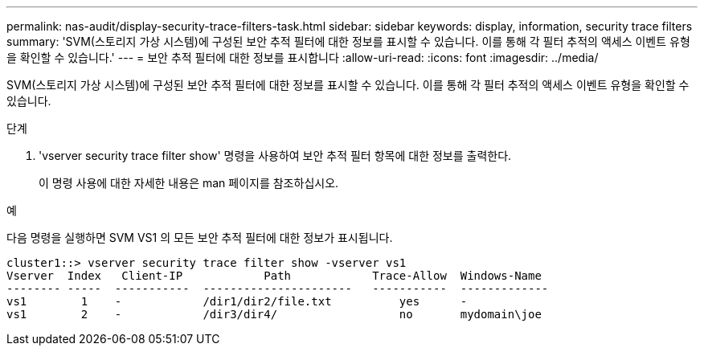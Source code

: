 ---
permalink: nas-audit/display-security-trace-filters-task.html 
sidebar: sidebar 
keywords: display, information, security trace filters 
summary: 'SVM(스토리지 가상 시스템)에 구성된 보안 추적 필터에 대한 정보를 표시할 수 있습니다. 이를 통해 각 필터 추적의 액세스 이벤트 유형을 확인할 수 있습니다.' 
---
= 보안 추적 필터에 대한 정보를 표시합니다
:allow-uri-read: 
:icons: font
:imagesdir: ../media/


[role="lead"]
SVM(스토리지 가상 시스템)에 구성된 보안 추적 필터에 대한 정보를 표시할 수 있습니다. 이를 통해 각 필터 추적의 액세스 이벤트 유형을 확인할 수 있습니다.

.단계
. 'vserver security trace filter show' 명령을 사용하여 보안 추적 필터 항목에 대한 정보를 출력한다.
+
이 명령 사용에 대한 자세한 내용은 man 페이지를 참조하십시오.



.예
다음 명령을 실행하면 SVM VS1 의 모든 보안 추적 필터에 대한 정보가 표시됩니다.

[listing]
----
cluster1::> vserver security trace filter show -vserver vs1
Vserver  Index   Client-IP            Path            Trace-Allow  Windows-Name
-------- -----  -----------  ----------------------   -----------  -------------
vs1        1    -            /dir1/dir2/file.txt          yes      -
vs1        2    -            /dir3/dir4/                  no       mydomain\joe
----